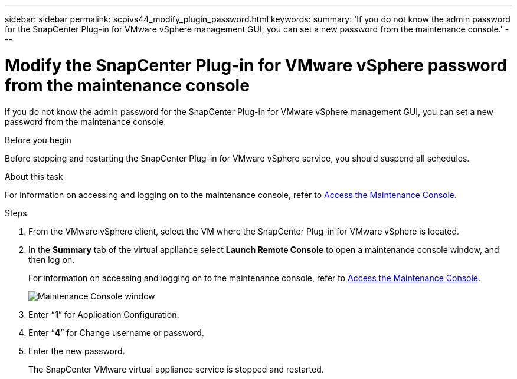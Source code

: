 ---
sidebar: sidebar
permalink: scpivs44_modify_plugin_password.html
keywords:
summary: 'If you do not know the admin password for the SnapCenter Plug-in for VMware vSphere management GUI, you can set a new password from the maintenance console.'
---

= Modify the SnapCenter Plug-in for VMware vSphere password from the maintenance console
:hardbreaks:
:nofooter:
:icons: font
:linkattrs:
:imagesdir: ./media/

[.lead]
If you do not know the admin password for the SnapCenter Plug-in for VMware vSphere management GUI, you can set a new password from the maintenance console.

.Before you begin

Before stopping and restarting the SnapCenter Plug-in for VMware vSphere service, you should suspend all schedules.

.About this task

For information on accessing and logging on to the maintenance console, refer to link:scpivs44_access_the_maintenance_console.html[Access the Maintenance Console^].

.Steps

. From the VMware vSphere client, select the VM where the SnapCenter Plug-in for VMware vSphere is located.
. In the *Summary* tab of the virtual appliance select *Launch Remote Console* to open a maintenance console window, and then log on.
+
For information on accessing and logging on to the maintenance console, refer to link:scpivs44_access_the_maintenance_console.html[Access the Maintenance Console^].
+
image:scpivs44_image29.jpg["Maintenance Console window"]

. Enter “*1*” for Application Configuration.
. Enter “*4*” for Change username or password.
. Enter the new password.
+
The SnapCenter VMware virtual appliance service is stopped and restarted.

